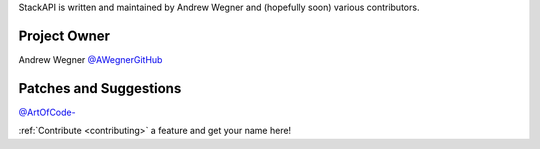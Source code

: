 StackAPI is written and maintained by Andrew Wegner and
(hopefully soon) various contributors.

Project Owner
`````````````

Andrew Wegner `@AWegnerGitHub <https://github.com/AWegnerGitHub/stackapi>`_

Patches and Suggestions
```````````````````````

`@ArtOfCode- <https://github.com/ArtOfCode->`_


:ref:`Contribute <contributing>` a feature and get your name here!